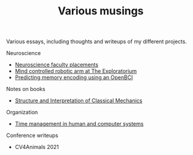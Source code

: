 #+TITLE: Various musings

Various essays, including thoughts and writeups of my different projects.

Neuroscience
- [[file:neuroscience-faculty-placements.org][Neuroscience faculty placements]]
- [[file:bci-exploratorium.org][Mind controlled robotic arm at The Exploratorium]]
- [[file:memory-encoding-openbci.org][Predicting memory encoding using an OpenBCI]]

Notes on books
- [[file:sicm.org][Structure and Interpretation of Classical Mechanics]]

Organization
- [[file:os-time-management.org][Time management in human and computer systems]]

Conference writeups
- CV4Animals 2021
